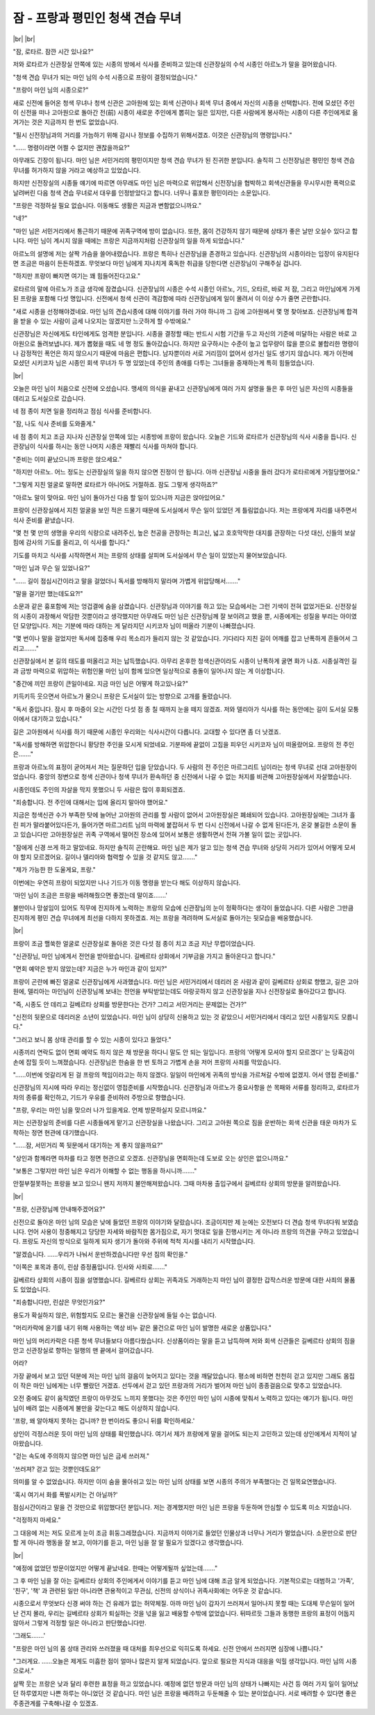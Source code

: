 잠 - 프랑과 평민인 청색 견습 무녀
=================================

|br| |br|

"잠, 로타르. 잠깐 시간 있나요?"

저와 로타르가 신관장실 안쪽에 있는 시종의 방에서 식사를 준비하고 있는데 신관장실의 수석 시종인 아르노가 말을 걸어왔습니다.

"청색 견습 무녀가 되는 마인 님의 수석 시종으로 프랑이 결정되었습니다."

"프랑이 마인 님의 시종으로?"

새로 신전에 들어온 청색 무녀나 청색 신관은 고아원에 있는 회색 신관이나 회색 무녀 중에서 자신의 시종을 선택합니다. 전에 모셨던 주인이 신전을 떠나 고아원으로 돌아간 전(前) 시종이 새로운 주인에게 뽑히는 일은 있지만, 다른 사람에게 봉사하는 시종이 다른 주인에게로 옮겨가는 것은 지금까지 한 번도 없었습니다.

"필시 신전장님과의 거리를 가늠하기 위해 감시나 정보를 수집하기 위해서겠죠. 이것은 신관장님의 명령입니다."

"…… 명령이라면 어쩔 수 없지만 괜찮을까요?"

아무래도 긴장이 됩니다. 마인 님은 서민거리의 평민이지만 청색 견습 무녀가 된 진귀한 분입니다. 솔직히 그 신전장님은 평민인 청색 견습 무녀를 허가하지 않을 거라고 예상하고 있었습니다.

하지만 신전장실의 시종들 얘기에 따르면 아무래도 마인 님은 마력으로 위압해서 신전장님을 협박하고 회색신관들을 무시무시한 폭력으로 날려버린 다음 청색 견습 무녀로서 대우를 인정받았다고 합니다. 너무나 흉포한 평민이라는 소문입니다.

"프랑은 걱정하실 필요 없습니다. 이동해도 생활은 지금과 변함없으니까요."

"네?"

"마인 님은 서민거리에서 통근하기 때문에 귀족구역에 방이 없습니다. 또한, 몸이 건강하지 않기 때문에 상태가 좋은 날만 오실수 있다고 합니다. 마인 님이 계시지 않을 때에는 프랑은 지금까지처럼 신관장실의 일을 하게 되었습니다."

아르노의 설명에 저는 살짝 가슴을 쓸어내렸습니다. 프랑은 특히나 신관장님을 존경하고 있습니다. 신관장님의 시종이라는 입장이 유지된다면 조금은 마음이 든든하겠죠. 무엇보다 마인 님에게 지나치게 혹독한 취급을 당한다면 신관장님이 구해주실 겁니다.

"하지만 프랑이 빠지면 여기는 꽤 힘들어진다고요."

로타르의 말에 아르노가 조금 생각에 잠겼습니다. 신관장님의 시종은 수석 시종인 아르노, 기드, 오타르, 바로 저 잠, 그리고 마인님에게 가게 된 프랑을 포함해 다섯 명입니다. 신전에서 청색 신관이 격감함에 따라 신관장님에게 일이 몰려서 이 이상 수가 줄면 곤란합니다.

"새로 시종을 선정해야겠네요. 마인 님의 견습시종에 대해 이야기를 하러 가야 하니까 그 김에 고아원에서 몇 명 찾아보죠. 신관장님께 합격을 받을 수 있는 사람이 금세 나오지는 않겠지만 느긋하게 할 수밖에요."

신관장님은 자신에게도 타인에게도 엄격한 분입니다. 시종을 결정할 때는 반드시 시험 기간을 두고 자신의 기준에 미달하는 사람은 바로 고아원으로 돌려보냅니다. 제가 뽑혔을 때도 네 명 정도 돌아갔습니다. 하지만 요구하시는 수준이 높고 업무량이 많을 뿐으로 불합리한 명령이나 감정적인 폭언은 하지 않으시기 때문에 마음은 편합니다. 남자뿐이라 서로 거리낌이 없어서 성가신 일도 생기지 않습니다. 제가 이전에 모셨던 시키코자 님은 시종인 회색 무녀가 두 명 있었는데 주인의 총애를 다투는 그녀들을 중재하는게 특히 힘들었습니다.

|br|

오늘은 마인 님이 처음으로 신전에 오셨습니다. 맹세의 의식을 끝내고 신관장님에게 여러 가지 설명을 들은 후 마인 님은 자신의 시종들을 데리고 도서실으로 갔습니다.

네 점 종이 치면 일을 정리하고 점심 식사를 준비합니다.

"잠, 나도 식사 준비를 도와줄게."

네 점 종이 치고 조금 지나자 신관장실 안쪽에 있는 시종방에 프랑이 왔습니다. 오늘은 기드와 로타르가 신관장님의 식사 시중을 듭니다. 신관장님이 식사를 하시는 동안 나머지 시종은 재빨리 식사를 마쳐야 합니다.

"준비는 이미 끝났으니까 프랑은 앉으세요."

"하지만 아르노. 어느 정도는 신관장실의 일을 하지 않으면 진정이 안 됩니다. 아까 신관장님 시중을 들러 갔다가 로타르에게 거절당했어요."

"그렇게 지친 얼굴로 말하면 로타르가 아니어도 거절하죠. 잠도 그렇게 생각하죠?"

"아르노 말이 맞아요. 마인 님이 돌아가신 다음 할 일이 있으니까 지금은 앉아있어요."

프랑이 신관장실에서 지친 얼굴을 보인 적은 드물기 때문에 도서실에서 무슨 일이 있었던 게 틀림없습니다. 저는 프랑에게 자리를 내주면서 식사 준비를 끝냈습니다.

"몇 천 몇 만의 생명을 우리의 식량으로 내려주신, 높은 천공을 관장하는 최고신, 넓고 호호막막한 대지를 관장하는 다섯 대신, 신들의 보살핌에 감사의 기도를 올리고, 이 식사를 합니다."

기도를 마치고 식사를 시작하면서 저는 프랑의 상태를 살피며 도서실에서 무슨 일이 있었는지 물어보았습니다.

"마인 님과 무슨 일 있었나요?"

"…… 길이 점심시간이라고 말을 걸었더니 독서를 방해하지 말라며 가볍게 위압당해서……."

"말을 걸기만 했는데도요?!"

소문과 같은 흉포함에 저는 엉겁결에 숨을 삼켰습니다. 신관장님과 이야기를 하고 있는 모습에서는 그런 기색이 전혀 없었거든요. 신전장실의 시종이 과장해서 악담한 것뿐이라고 생각했지만 아무래도 마인 님은 신관장님께 잘 보이려고 했을 뿐, 시종에게는 성질을 부리는 아이였던 모양입니다. 저는 기분에 따라 대하는 게 달라지던 시키코자 님이 떠올라 기분이 나빠졌습니다.

"몇 번이나 말을 걸었지만 독서에 집중해 우리 목소리가 들리지 않는 것 같았습니다. 기다리다 지친 길이 어깨를 잡고 난폭하게 흔들어서 그리고……."

신관장실에서 본 길의 태도를 떠올리고 저는 납득했습니다. 아무리 온후한 청색신관이라도 시종이 난폭하게 굴면 화가 나죠. 시종실격인 길과 금방 마력으로 위압하는 위험인물 마인 님이 함께 있으면 일상적으로 충돌이 일어나지 않는 게 이상합니다.

"중간에 끼인 프랑이 큰일이네요. 지금 마인 님은 어떻게 하고있나요?"

키득키득 웃으면서 아르노가 물으니 프랑은 도서실이 있는 방향으로 고개를 돌렸습니다.

"독서 중입니다. 잠시 후 마중이 오는 시간인 다섯 점 종 칠 때까지 눈을 떼지 않겠죠. 저와 델리아가 식사를 하는 동안에는 길이 도서실 모퉁이에서 대기하고 있습니다."

길은 고아원에서 식사를 하기 때문에 시종인 우리와는 식사시간이 다릅니다. 교대할 수 있다면 좀 더 낫겠죠.

"독서를 방해하면 위압한다니 황당한 주인을 모시게 되었네요. 기분파에 끝없이 고집을 피우던 시키코자 님이 떠올랐어요. 프랑의 전 주인은……."

프랑과 아르노의 표정이 굳어져서 저는 질문하던 입을 닫았습니다. 두 사람의 전 주인은 마르그리트 님이라는 청색 무녀로 선대 고아원장이었습니다. 중앙의 정변으로 청색 신관이나 청색 무녀가 환속하던 중 신전에서 나갈 수 없는 처지를 비관해 고아원장실에서 자살했습니다.

시종인데도 주인의 자살을 막지 못했으니 두 사람은 많이 후회되겠죠.

"죄송합니다. 전 주인에 대해서는 입에 올리지 말아야 했어요." 

지금은 청색신관 수가 부족한 탓에 늘어난 고아원의 관리를 할 사람이 없어서 고아원장실은 폐쇄되어 있습니다. 고아원장실에는 그녀가 흘린 피가 말라붙어있다든가, 들어가면 마르그리트 님의 마력에 붙잡혀서 두 번 다시 신전에서 나갈 수 없게 된다든가, 온갖 불길한 소문이 돌고 있습니다만 고아원장실은 귀족 구역에서 떨어진 장소에 있어서 보통은 생활하면서 전혀 가볼 일이 없는 곳입니다.

"잠에게 신경 쓰게 하고 말았네요. 하지만 솔직히 곤란해요. 마인 님은 제가 알고 있는 청색 견습 무녀와 상당히 거리가 있어서 어떻게 모셔야 할지 모르겠어요. 길이나 델리아와 협력할 수 있을 것 같지도 않고……."

"제가 가능한 한 도울게요, 프랑."

이번에는 우연히 프랑이 되었지만 나나 기드가 이동 명령을 받는다 해도 이상하지 않습니다.

'마인 님이 조금은 프랑을 배려해줬으면 좋겠는데 말이죠…….'

불만이나 망설임이 있어도 직무에 진지하게 노력하는 프랑의 모습에 신관장님의 눈이 정확하다는 생각이 들었습니다. 다른 사람은 그만큼 진지하게 평민 견습 무녀에게 최선을 다하지 못하겠죠. 저는 프랑을 격려하며 도서실로 돌아가는 뒷모습을 배웅했습니다.

|br|

프랑이 조금 핼쑥한 얼굴로 신관장실로 돌아온 것은 다섯 점 종이 치고 조금 지난 무렵이었습니다.

"신관장님, 마인 님에게서 전언을 받아왔습니다. 길베르타 상회에서 기부금을 가지고 돌아온다고 합니다."

"면회 예약은 받지 않았는데? 지금은 누가 마인과 같이 있지?"

프랑이 곤란에 빠진 얼굴로 신관장님에게 사과했습니다. 마인 님은 서민거리에서 데리러 온 사람과 같이 길베르타 상회로 향했고, 길은 고아원에, 델리아는 마인님이 신관장님께 보내는 전언을 부탁받았는데도 아랑곳하지 않고 신관장실을 지나 신전장실로 돌아갔다고 합니다.

"즉, 시종도 안 데리고 길베르타 상회를 방문한다는 건가? 그리고 서민거리는 문제없는 건가?"

"신전의 뒷문으로 데리러온 소년이 있었습니다. 마인 님이 상당히 신용하고 있는 것 같았으니 서민거리에서 데리고 있던 시종일지도 모릅니다."

"그러고 보니 몸 상태 관리를 할 수 있는 시종이 있다고 들었다."

시종끼리 연락도 없이 면회 예약도 하지 않은 채 방문을 하다니 말도 안 되는 일입니다. 프랑의 '어떻게 모셔야 할지 모르겠다' 는 당혹감이 손에 잡힐 듯이 느껴졌습니다. 신관장님은 한숨을 한 번 토하고 가볍게 손을 저어 프랑의 사죄를 막았습니다.

"……이번에 엇갈리게 된 걸 프랑의 책임이라고는 하지 않겠다. 일일이 마인에게 귀족의 방식을 가르쳐갈 수밖에 없겠지. 어서 영접 준비를."

신관장님의 지시에 따라 우리는 정신없이 영접준비를 시작했습니다. 신관장님과 아르노가 중요사항을 쓴 목패와 서류를 정리하고, 로타르가 차의 종류를 확인하고, 기드가 우유를 준비하러 주방으로 향했습니다.

"프랑, 우리는 마인 님을 맞으러 나가 있을게요. 언제 방문하실지 모르니까요."

저는 신관장실의 준비를 다른 시종들에게 맡기고 신관장실을 나왔습니다. 그리고 고아원 쪽으로 짐을 운반하는 회색 신관을 태운 마차가 도착하는 정면 현관에 대기했습니다.

"……잠, 서민거리 쪽 뒷문에서 대기하는 게 좋지 않을까요?"

"상인과 함께라면 마차를 타고 정면 현관으로 오겠죠. 신관장님을 면회하는데 도보로 오는 상인은 없으니까요."

"보통은 그렇지만 마인 님은 우리가 이해할 수 없는 행동을 하시니까……."

안절부절못하는 프랑을 보고 있으니 왠지 저까지 불안해져왔습니다. 그때 마차용 출입구에서 길베르타 상회의 방문을 알려왔습니다.

|br|

"프랑, 신관장님께 안내해주겠어요?"

신전으로 돌아온 마인 님의 모습은 낮에 들었던 프랑의 이야기와 달랐습니다. 조금이지만 제 눈에는 오전보다 더 견습 청색 무녀다워 보였습니다. 언어 사용이 정중해지고 당당한 자세와 바람직한 몸가짐으로, 자기 멋대로 일을 진행시키는 게 아니라 프랑의 의견을 구하고 있었습니다. 프랑도 자신의 방식으로 일하게 되자 생기가 돌아와 주위에 척척 지시를 내리기 시작했습니다.

"알겠습니다. ……우리가 나눠서 운반하겠습니다만 우선 짐의 확인을."

"이쪽은 포목과 종이, 린샴 증정품입니다. 인사와 사죄로……."

길베르타 상회의 시종이 짐을 설명했습니다. 길베르타 상회는 귀족과도 거래하는지 마인 님이 결정한 갑작스러운 방문에 대한 사죄의 물품도 있었습니다.

"죄송합니다만, 린샵은 무엇인가요?"

용도가 확실하지 않은, 위험할지도 모르는 물건을 신관장실에 들일 수는 없습니다.

"머리카락에 윤기를 내기 위해 사용하는 액상 비누 같은 물건으로 마인 님이 발명한 새로운 상품입니다."

마인 님의 머리카락은 다른 청색 무녀들보다 아름다웠습니다. 신상품이라는 말을 듣고 납득하며 저와 회색 신관들은 길베르타 상회의 짐을 안고 신관장실로 향하는 일행의 맨 끝에서 걸어갔습니다. 

어라?

가장 끝에서 보고 있던 덕분에 저는 마인 님의 걸음이 늦어지고 있다는 것을 깨달았습니다. 평소에 비하면 천천히 걷고 있지만 그래도 몸집이 작은 마인 님에게는 너무 빨랐던 거겠죠. 선두에서 걷고 있던 프랑과의 거리가 벌어져 마인 님이 종종걸음으로 맞추고 있었습니다.

오전 중에도 같이 움직였던 프랑이 아무것도 느끼지 못했다는 것은 주인인 마인 님이 시종에 맞춰서 노력하고 있다는 얘기가 됩니다. 마인 님이 배려 없는 시종에게 불만을 갖는다고 해도 이상하지 않습니다.

'프랑, 왜 알아채지 못하는 겁니까? 한 번이라도 좋으니 뒤를 확인하세요.' 

상인이 걱정스러운 듯이 마인 님의 상태를 확인했습니다. 여기서 제가 프랑에게 말을 걸어도 되는지 고민하고 있는데 상인에게서 지적이 날아왔습니다.

"걷는 속도에 주의하지 않으면 마인 님은 금세 쓰러져."

'쓰러져? 걷고 있는 것뿐인데도요?'

의미를 알 수 없었습니다. 하지만 이미 숨을 몰아쉬고 있는 마인 님의 상태를 보면 시종의 주의가 부족했다는 건 일목요연했습니다.

'혹시 여기서 화를 폭발시키는 건 아닐까?'

점심시간이라고 말을 건 것만으로 위압했다던 분입니다. 저는 경계했지만 마인 님은 프랑을 두둔하며 안심할 수 있도록 미소 지었습니다.

"걱정하지 마세요."

그 대응에 저는 저도 모르게 눈이 조금 휘둥그레졌습니다. 지금까지 이야기로 들었던 인물상과 너무나 거리가 멀었습니다. 소문만으로 판단할 게 아니라 행동을 잘 보고, 이야기를 듣고, 마인 님을 잘 알 필요가 있겠다고 생각했습니다.

|br|

"예정에 없었던 방문이었지만 어떻게 끝났네요. 한때는 어떻게될까 싶었는데……."

그 후 마인 님을 잘 아는 길베르타 상회의 주인에게서 이야기를 듣고 마인 님에 대해 조금 알게 되었습니다. 기본적으로는 대범하고 '가족', '친구', '책' 과 관련된 일만 아니라면 관용적이고 무관심, 신전의 상식이나 귀족사회에는 어두운 것 같습니다.

시종으로서 무엇보다 신경 써야 하는 건 유례가 없는 허약체질. 아까 마인 님이 갑자기 쓰러져서 일어나지 못할 때는 도대체 무슨일이 일어난 건지 몰라, 우리는 길베르타 상회가 퇴실하는 것을 넋을 잃고 배웅할 수밖에 없었습니다. 뒤따르듯 그들과 동행한 프랑의 표정이 어둡지 않아서 그렇게 걱정할 일은 아니라고 판단했습니다만.

'그래도…….'

"프랑은 마인 님의 몸 상태 관리와 쓰러졌을 때 대처를 최우선으로 익히도록 하세요. 신전 안에서 쓰러지면 심장에 나쁩니다."

"그러게요. ……오늘은 제게도 미흡한 점이 얼마나 많은지 알게 되었습니다. 앞으로 필요한 지식과 대응을 익힐 생각입니다. 마인 님의 시종으로서."

살짝 웃는 프랑은 낮과 달리 후련한 표정을 하고 있었습니다. 예정에 없던 방문과 마인 님의 상태가 나빠지는 사건 등 여러 가지 일이 일어났던 하루였지만 나쁜 하루는 아니었던 것 같습니다. 마인 님은 프랑을 배려하고 두둔해줄 수 있는 분이었습니다. 서로 배려할 수 있다면 좋은 주종관계를 구축해나갈 수 있겠죠.

